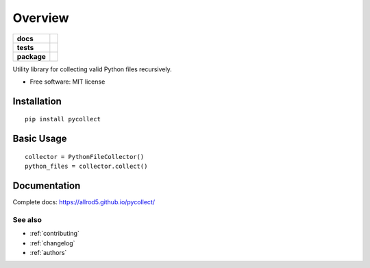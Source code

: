 ========
Overview
========

.. start-badges

.. list-table::
    :stub-columns: 1

    * - docs
      - |docs|
    * - tests
      - | |build| |requires|
        | |coveralls|
    * - package
      - | |version| |wheel| |supported-versions| |supported-implementations|
        | |commits-since|
.. |docs| image:: https://img.shields.io/badge/docs-GitHub%20Pages-black
    :target: https://allrod5.github.io/pycollect/
    :alt: Documentation Status

.. |build| image:: https://github.com/allrod5/pycollect/workflows/build/badge.svg
    :alt: Build Status
    :target: https://github.com/allrod5/pycollect/actions

.. |requires| image:: https://requires.io/github/allrod5/pycollect/requirements.svg?branch=master
    :alt: Requirements Status
    :target: https://requires.io/github/allrod5/pycollect/requirements/?branch=master

.. |coveralls| image:: https://coveralls.io/repos/allrod5/pycollect/badge.svg?branch=master&service=github
    :alt: Coverage Status
    :target: https://coveralls.io/r/allrod5/pycollect

.. |version| image:: https://img.shields.io/pypi/v/pycollect.svg
    :alt: PyPI Package latest release
    :target: https://pypi.org/project/pycollect

.. |commits-since| image:: https://img.shields.io/github/commits-since/allrod5/pycollect/0.1.0.svg
    :alt: Commits since latest release
    :target: https://github.com/allrod5/pycollect/compare/0.1.0...master

.. |wheel| image:: https://img.shields.io/pypi/wheel/pycollect.svg
    :alt: PyPI Wheel
    :target: https://pypi.org/project/pycollect

.. |supported-versions| image:: https://img.shields.io/pypi/pyversions/pycollect.svg
    :alt: Supported versions
    :target: https://pypi.org/project/pycollect

.. |supported-implementations| image:: https://img.shields.io/pypi/implementation/pycollect.svg
    :alt: Supported implementations
    :target: https://pypi.org/project/pycollect


.. end-badges

Utility library for collecting valid Python files recursively.

* Free software: MIT license

Installation
============

::

    pip install pycollect


Basic Usage
===========

::

    collector = PythonFileCollector()
    python_files = collector.collect()

Documentation
=============

Complete docs: https://allrod5.github.io/pycollect/


See also
--------

* :ref:`contributing`
* :ref:`changelog`
* :ref:`authors`
